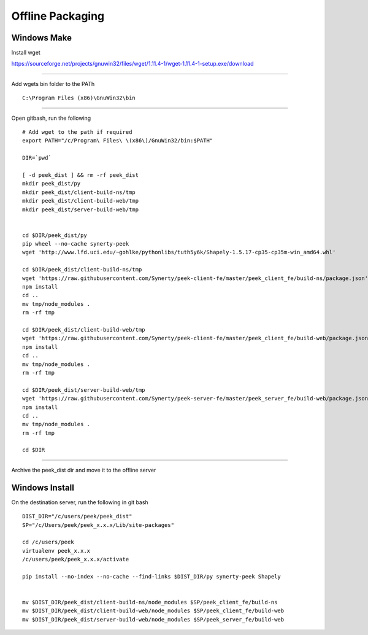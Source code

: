 =================
Offline Packaging
=================

Windows Make
------------

Install wget

https://sourceforge.net/projects/gnuwin32/files/wget/1.11.4-1/wget-1.11.4-1-setup.exe/download

----

Add wgets bin folder to the PATh

::

    C:\Program Files (x86)\GnuWin32\bin

----

Open gitbash, run the following

::

    # Add wget to the path if required
    export PATH="/c/Program\ Files\ \(x86\)/GnuWin32/bin:$PATH"

    DIR=`pwd`

    [ -d peek_dist ] && rm -rf peek_dist
    mkdir peek_dist/py
    mkdir peek_dist/client-build-ns/tmp
    mkdir peek_dist/client-build-web/tmp
    mkdir peek_dist/server-build-web/tmp


    cd $DIR/peek_dist/py
    pip wheel --no-cache synerty-peek
    wget 'http://www.lfd.uci.edu/~gohlke/pythonlibs/tuth5y6k/Shapely-1.5.17-cp35-cp35m-win_amd64.whl'

    cd $DIR/peek_dist/client-build-ns/tmp
    wget 'https://raw.githubusercontent.com/Synerty/peek-client-fe/master/peek_client_fe/build-ns/package.json'
    npm install
    cd ..
    mv tmp/node_modules .
    rm -rf tmp

    cd $DIR/peek_dist/client-build-web/tmp
    wget 'https://raw.githubusercontent.com/Synerty/peek-client-fe/master/peek_client_fe/build-web/package.json'
    npm install
    cd ..
    mv tmp/node_modules .
    rm -rf tmp

    cd $DIR/peek_dist/server-build-web/tmp
    wget 'https://raw.githubusercontent.com/Synerty/peek-server-fe/master/peek_server_fe/build-web/package.json'
    npm install
    cd ..
    mv tmp/node_modules .
    rm -rf tmp

    cd $DIR

----

Archive the peek_dist dir and move it to the offline server

Windows Install
---------------

On the destination server, run the following in git bash

::

    DIST_DIR="/c/users/peek/peek_dist"
    SP="/c/Users/peek/peek_x.x.x/Lib/site-packages"

    cd /c/users/peek
    virtualenv peek_x.x.x
    /c/users/peek/peek_x.x.x/activate

    pip install --no-index --no-cache --find-links $DIST_DIR/py synerty-peek Shapely


    mv $DIST_DIR/peek_dist/client-build-ns/node_modules $SP/peek_client_fe/build-ns
    mv $DIST_DIR/peek_dist/client-build-web/node_modules $SP/peek_client_fe/build-web
    mv $DIST_DIR/peek_dist/server-build-web/node_modules $SP/peek_server_fe/build-web

